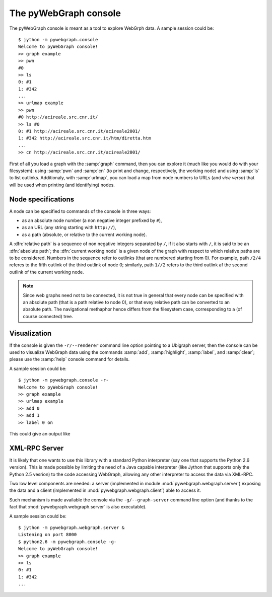 .. _console-label:

The pyWebGraph console
======================

The pyWebGraph console is meant as a tool to explore WebGrph data. A sample session could be::

	$ jython -m pywebgraph.console
	Welcome to pyWebGraph console!
	>> graph example
	>> pwn
	#0
	>> ls
	0: #1 
	1: #342 
	... 
	>> urlmap example
	>> pwn
	#0 http://acireale.src.cnr.it/
	>> ls #0
	0: #1 http://acireale.src.cnr.it/acireale2001/
	1: #342 http://acireale.src.cnr.it/htm/diretta.htm
	...
	>> cn http://acireale.src.cnr.it/acireale2001/
	
First of all you load a graph with the :samp:`graph` command, then you can explore it (much like you would do with your filesystem): using :samp:`pwn` and :samp:`cn` (to print and change, respectively, the working node) and using :samp:`ls` to list outlinks. Additionaly, with :samp:`urlmap`, you can load a map from node numbers to URLs (and *vice versa*) that will be used when printing (and identifying) nodes.


Node specifications
-------------------

A node can be specified to commands of the console in three ways:

* as an absolute node number (a non negative integer prefixed by ``#``),
* as an URL (any string starting with ``http://``),
* as a path (absolute, or relative to the current working node).

A :dfn:`relative path` is a sequence of non negative integers separated by ``/``, if it also starts with ``/``, it is said to be an :dfn:`absolute path`; the :dfn:`current working node` is a given node of the graph with respect to which relative paths are to be considered. Numbers in the sequence refer to outlinks (that are numbered starting from 0). For example, path ``/2/4`` referes to the fifth outlink of the third outlink of node 0; similarly, path ``1//2`` refers to the third outlink af the second outlink of the current working node.

.. note::

	Since web graphs need not to be connected, it is not true in general that every node can be specified with an absolute path (that is a path relative to node 0), or that evey relative path can be converted to an absolute path. 
	The navigational methaphor hence differs from the filesystem case, corresponding to a (of course connected) tree.


Visualization
-------------

If the console is given the ``-r/--renderer`` command line option pointing to a Ubigraph server, then the console can be used to visualize WebGraph data using the commands  :samp:`add`, :samp:`highlight`, :samp:`label`, and :samp:`clear`; please use the :samp:`help` console command for details. 

A sample session could be::

	$ jython -m pywebgraph.console -r-
	Welcome to pyWebGraph console!
	>> graph example
	>> urlmap example
	>> add 0
	>> add 1
	>> label 0 on

This could give an output like

.. image:: ugex.png


XML-RPC Server
--------------

It is likely that one wants to use this library with a standard Python interpreter (say one that supports the Python 2.6 version). This is made possible by limiting the need of a Java capable interpreter (like Jython that supports only the Python 2.5 vesrion) to the code accessing WebGraph, allowing any other interpreter to access the data via XML-RPC.

Two low level components are needed: a server (implemented in module :mod:`pywebgraph.webgraph.server`) exposing the data and a client (implemented in :mod:`pywebgraph.webgraph.client`) able to access it. 

Such mechanism is made available the console via the ``-g/--graph-server`` command line option (and thanks to the fact that :mod:`pywebgraph.webgraph.server` is also executable).

A sample session could be::

	$ jython -m pywebgraph.webgraph.server &
	Listening on port 8000
	$ python2.6 -m pywebgraph.console -g- 
	Welcome to pyWebGraph console!
	>> graph example
	>> ls
	0: #1 
	1: #342 
	... 

